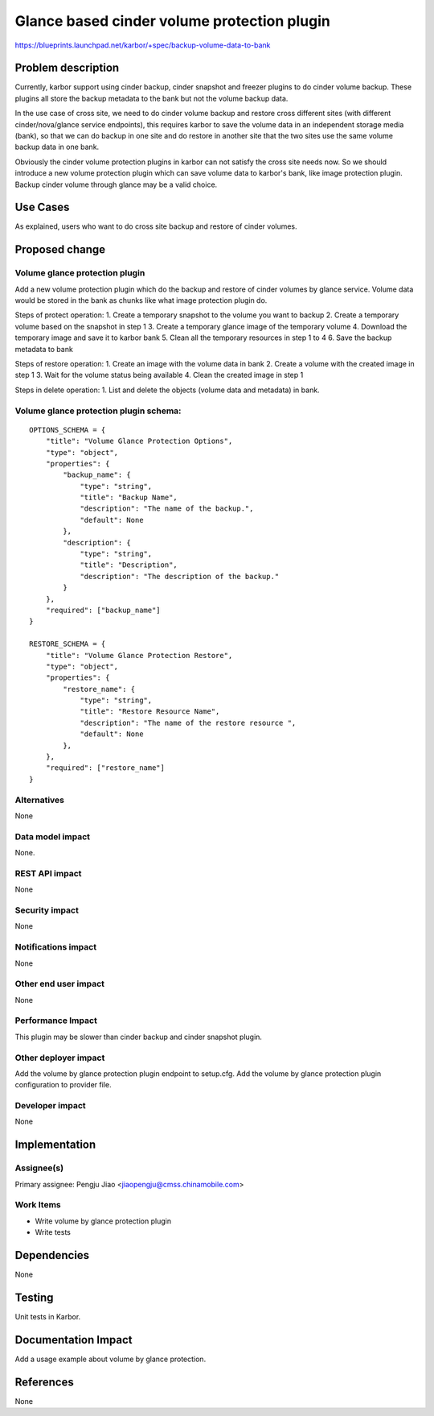 ..
 This work is licensed under a Creative Commons Attribution 3.0 Unported
 License.

 http://creativecommons.org/licenses/by/3.0/legalcode

============================================
Glance based cinder volume protection plugin
============================================

https://blueprints.launchpad.net/karbor/+spec/backup-volume-data-to-bank

Problem description
===================

Currently, karbor support using cinder backup, cinder snapshot and freezer
plugins to do cinder volume backup. These plugins all store the backup metadata
to the bank but not the volume backup data.

In the use case of cross site, we need to do cinder volume backup and restore
cross different sites (with different cinder/nova/glance service endpoints),
this requires karbor to save the volume data in an independent storage media
(bank), so that we can do backup in one site and do restore in another site
that the two sites use the same volume backup data in one bank.

Obviously the cinder volume protection plugins in karbor can not satisfy the
cross site needs now. So we should introduce a new volume protection plugin
which can save volume data to karbor's bank, like image protection plugin.
Backup cinder volume through glance may be a valid choice.

Use Cases
=========

As explained, users who want to do cross site backup and restore of cinder
volumes.

Proposed change
===============

Volume glance protection plugin
-------------------------------

Add a new volume protection plugin which do the backup and restore of cinder
volumes by glance service. Volume data would be stored in the bank as chunks
like what image protection plugin do.

Steps of protect operation:
1. Create a temporary snapshot to the volume you want to backup
2. Create a temporary volume based on the snapshot in step 1
3. Create a temporary glance image of the temporary volume
4. Download the temporary image and save it to karbor bank
5. Clean all the temporary resources in step 1 to 4
6. Save the backup metadata to bank

Steps of restore operation:
1. Create an image with the volume data in bank
2. Create a volume with the created image in step 1
3. Wait for the volume status being available
4. Clean the created image in step 1

Steps in delete operation:
1. List and delete the objects (volume data and metadata) in bank.

Volume glance protection plugin schema:
---------------------------------------

::

    OPTIONS_SCHEMA = {
        "title": "Volume Glance Protection Options",
        "type": "object",
        "properties": {
            "backup_name": {
                "type": "string",
                "title": "Backup Name",
                "description": "The name of the backup.",
                "default": None
            },
            "description": {
                "type": "string",
                "title": "Description",
                "description": "The description of the backup."
            }
        },
        "required": ["backup_name"]
    }

    RESTORE_SCHEMA = {
        "title": "Volume Glance Protection Restore",
        "type": "object",
        "properties": {
            "restore_name": {
                "type": "string",
                "title": "Restore Resource Name",
                "description": "The name of the restore resource ",
                "default": None
            },
        },
        "required": ["restore_name"]
    }


Alternatives
------------

None

Data model impact
-----------------

None.

REST API impact
---------------

None

Security impact
---------------

None

Notifications impact
--------------------

None

Other end user impact
---------------------

None

Performance Impact
------------------

This plugin may be slower than cinder backup and cinder snapshot plugin.

Other deployer impact
---------------------

Add the volume by glance protection plugin endpoint to setup.cfg.
Add the volume by glance protection plugin configuration to provider file.

Developer impact
----------------

None


Implementation
==============

Assignee(s)
-----------

Primary assignee:
Pengju Jiao <jiaopengju@cmss.chinamobile.com>

Work Items
----------

* Write volume by glance protection plugin
* Write tests

Dependencies
============

None


Testing
=======

Unit tests in Karbor.


Documentation Impact
====================

Add a usage example about volume by glance protection.


References
==========

None
